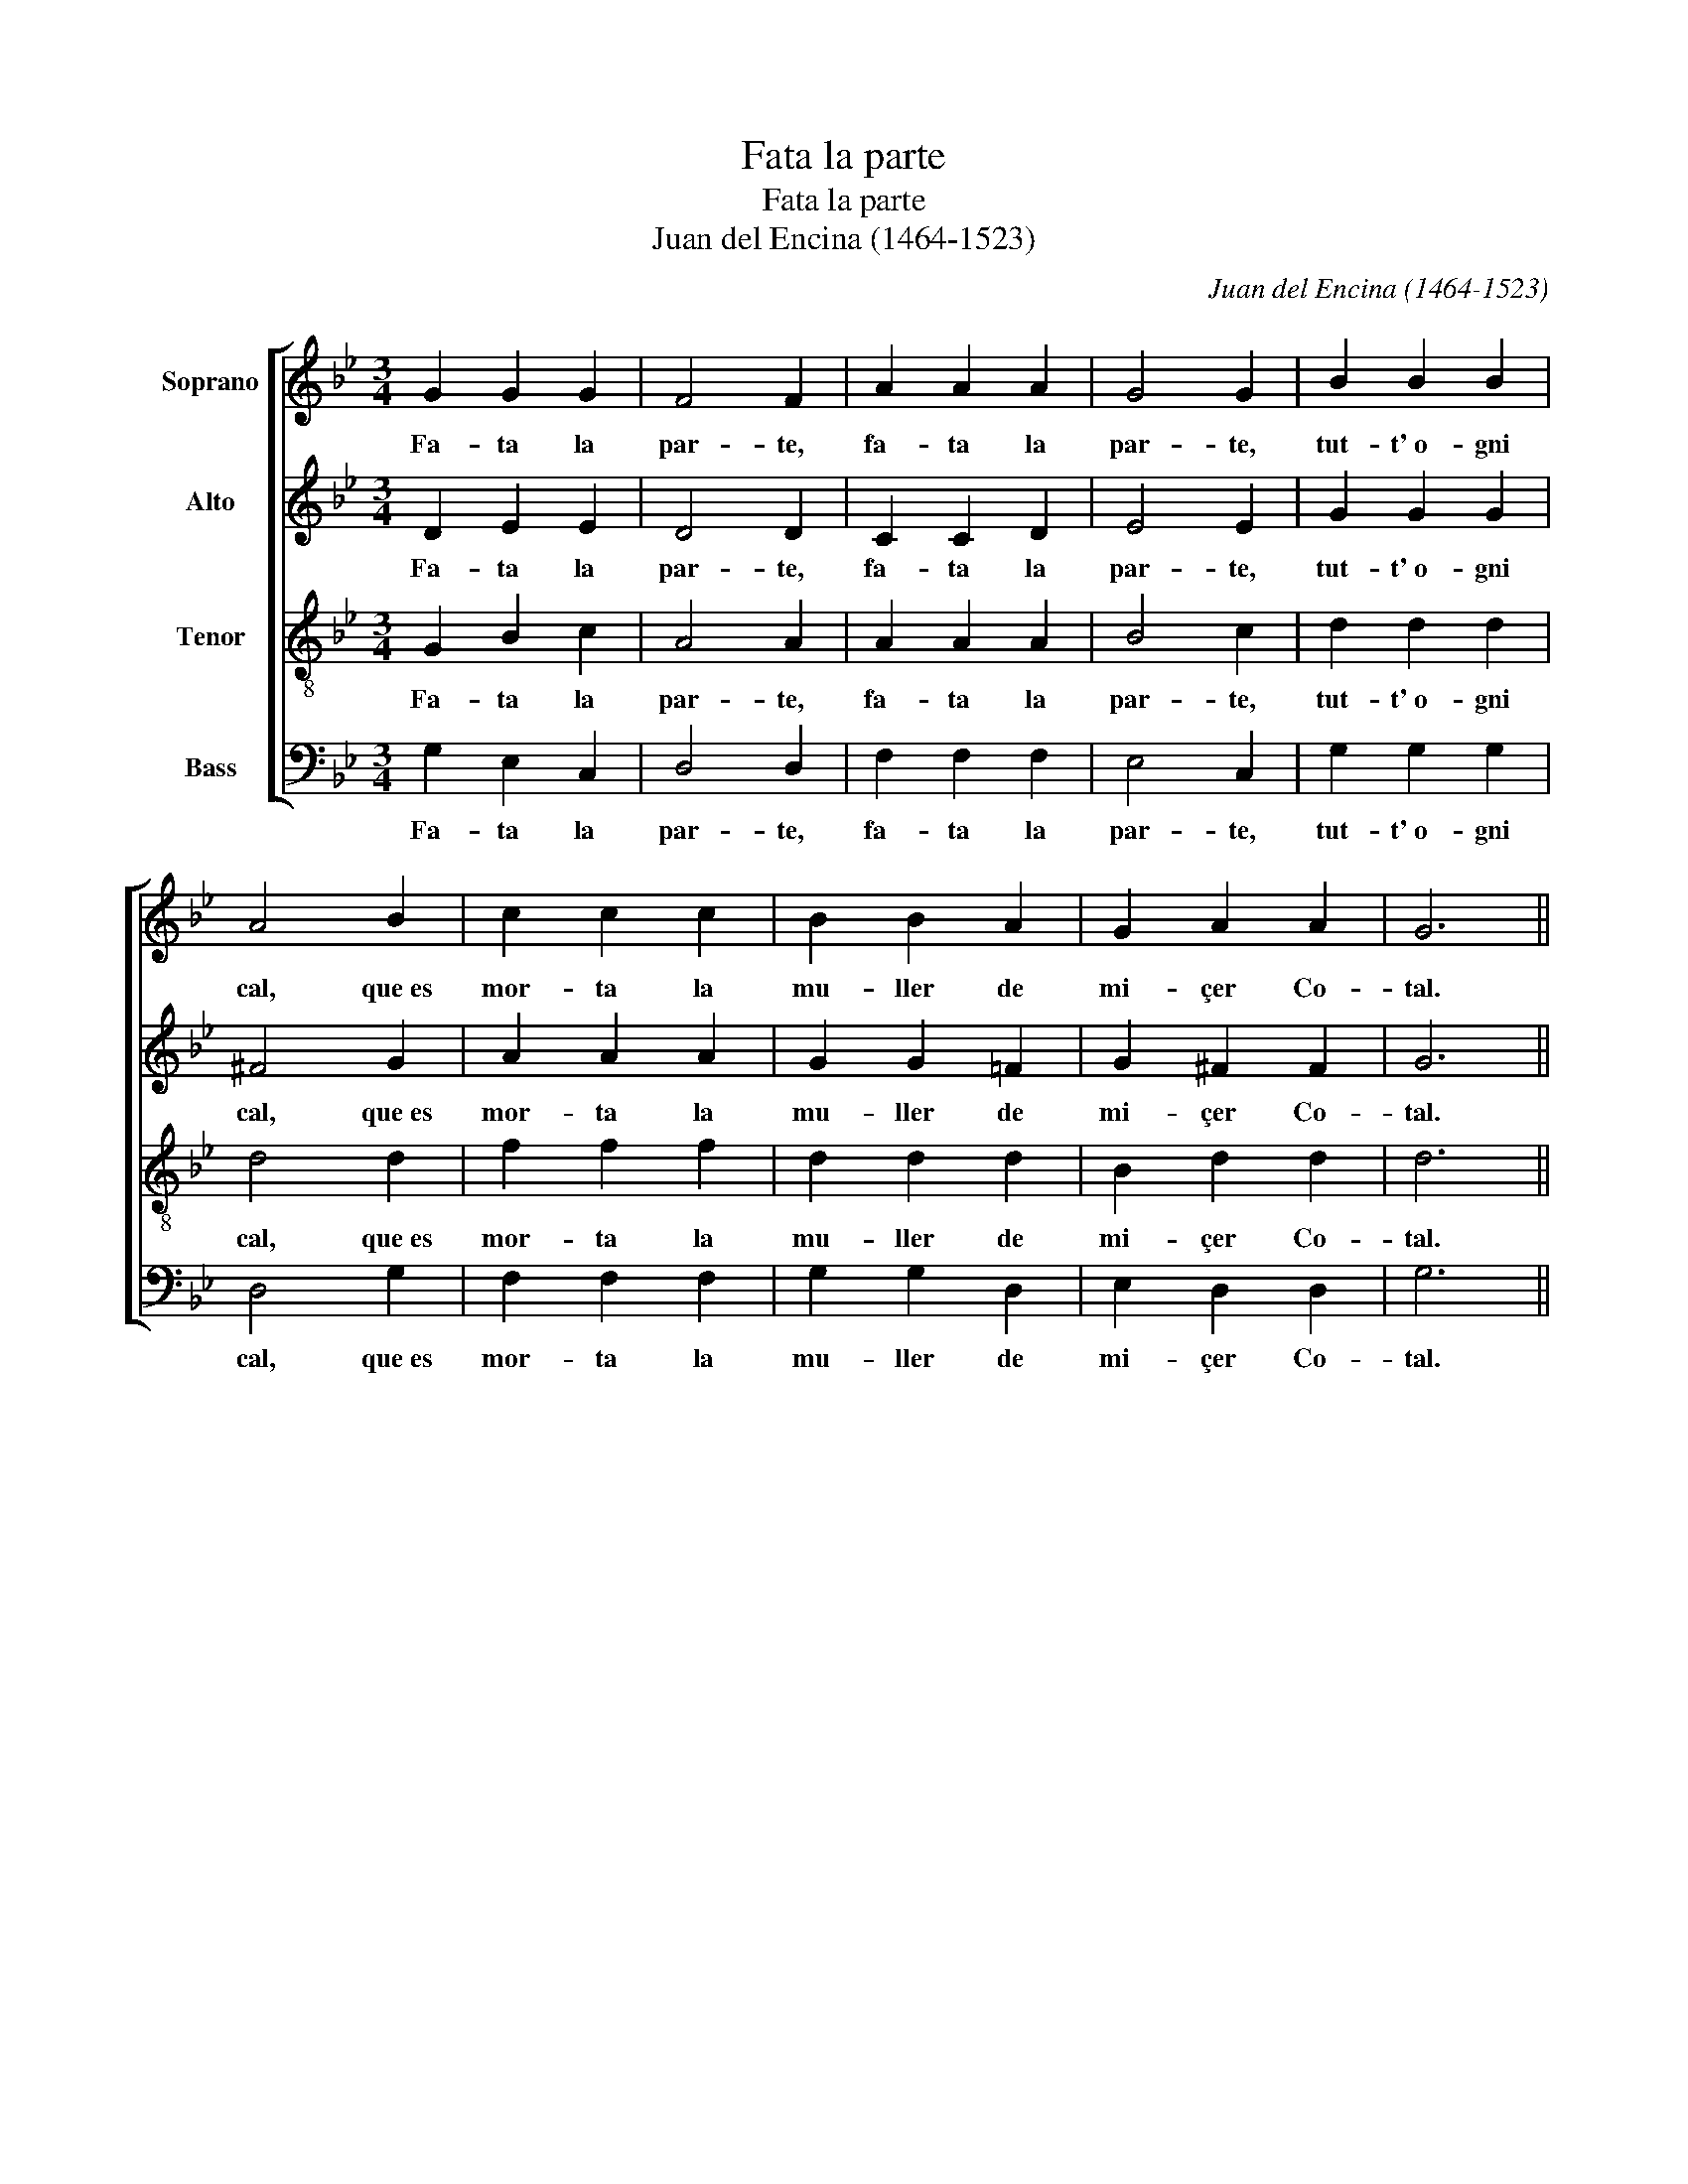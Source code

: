 X:1
T:Fata la parte
T:Fata la parte
T:Juan del Encina (1464-1523)
C:Juan del Encina (1464-1523)
%%score [ 1 2 3 4 ]
L:1/8
M:3/4
K:Bb
V:1 treble nm="Soprano"
V:2 treble nm="Alto"
V:3 treble-8 nm="Tenor"
V:4 bass nm="Bass"
V:1
 G2 G2 G2 | F4 F2 | A2 A2 A2 | G4 G2 | B2 B2 B2 | A4 B2 | c2 c2 c2 | B2 B2 A2 | G2 A2 A2 | G6 || %10
w: Fa- ta la|par- te,|fa- ta la|par- te,|tut- t'~o- gni|cal, que~es|mor- ta la|mu- ller de|mi- çer Co-|tal.|
w: ||||||||||
w: ||||||||||
w: ||||||||||
 d2 d d2 d | c3 c3 | B2 B A2 A | G3 G3 | d2 d d2 d | c3- c3 | B2 B A2 A | G3 G3 | d2 c B2 B | %19
w: 1.Por- que l'hai tro-|va- to|con un es- pa-|ño- lo|en su ca- sa|so- lo|lue- go l'hai ma-|ça- to.|Lui se l'ha~es ca-|
w: 2.Res- ta- ca di-|cen- do,|por- que l'ho- vo|vis- to,|¡O, vá- las- me,|Cris- to!|el de- do mor-|dien- do,|gri- dan- do~y pia-|
w: 3.¡Guar- da si te|pi- llo,|don es- pa- ño-|le- to!|Su- pra del mi|le- to|te fa- ró~un mar-|ti- llo,|tal que~en es- cre-|
w: 4.Mi- çer mi com-|pa- re,|gra- cia de- lla~e|de ti.|La- sa fa- re~a|mi _|y non te cu-|ra- re.|A- ssai mal me|
 A3 A3 | B2 A G2 ^F | G3 G3 |] %22
w: pa- to|por for- sa~y por|ar- te.|
w: gen- do:|¡Espa- ño- le- to,|guar- te!|
w: vi- llo|pian- ge- ran le|car- te.|
w: pa- re|lui en- cor- nu-|dar- te.|
V:2
 D2 E2 E2 | D4 D2 | C2 C2 D2 | E4 E2 | G2 G2 G2 | ^F4 G2 | A2 A2 A2 | G2 G2 =F2 | G2 ^F2 F2 | G6 || %10
w: Fa- ta la|par- te,|fa- ta la|par- te,|tut- t'~o- gni|cal, que~es|mor- ta la|mu- ller de|mi- çer Co-|tal.|
w: ||||||||||
w: ||||||||||
w: ||||||||||
 B2 B B2 B | A3 A3 | G2 G ^F2 F | G3 G3 | B2 B B2 B | A3- A3 | G2 G ^F2 F | G3 G3 | B2 A G2 G | %19
w: 1.Por- que l'hai tro-|va- to|con un es- pa-|ño- lo|en su ca- sa|so- lo|lue- go l'hai ma-|ça- to.|Lui se l'ha~es ca-|
w: 2.Res- ta- ca di-|cen- do,|por- que l'ho- vo|vis- to,|¡O, vá- las- me,|Cris- to!|el de- do mor-|dien- do,|gri- dan- do~y pia-|
w: 3.¡Guar- da si te|pi- llo,|don es- pa- ño-|le- to!|Su- pra del mi|le- to|te fa- ró~un mar-|ti- llo,|tal que~en es- cre-|
w: 4.Mi- çer mi com-|pa- re,|gra- cia de- lla~e|de ti.|La- sa fa- re~a|mi _|y non te cu-|ra- re.|A- ssai mal me|
 =F3 F3 | G2 F G D2 | D3 D3 |] %22
w: pa- to|por for- sa~y por|ar- te.|
w: gen- do:|¡Espa- ño- le- to|guar- te!|
w: vi- llo|pian- ge- ran le|car- te.|
w: pa- re|lui en- cor- nu-|dar- te.|
V:3
 G2 B2 c2 | A4 A2 | A2 A2 A2 | B4 c2 | d2 d2 d2 | d4 d2 | f2 f2 f2 | d2 d2 d2 | B2 d2 d2 | d6 || %10
w: Fa- ta la|par- te,|fa- ta la|par- te,|tut- t'~o- gni|cal, que~es|mor- ta la|mu- ller de|mi- çer Co-|tal.|
w: ||||||||||
w: ||||||||||
w: ||||||||||
 f2 f f2 f | f3 f3 | d2 d d2 d | d3 d3 | f2 f f2 f | f3- f3 | d2 d d2 d | d3 d3 | f2 f d2 d | %19
w: 1.Por- que l'hai tro-|va- to|con un es- pa-|ño- lo|en su ca- sa|so- lo|lue- go l'hai ma-|ça- to.|Lui se l'ha~es ca-|
w: 2.Res- ta- ca di-|cen- do,|por- que l'ho- vo|vis- to,|¡O, vá- las- me,|Cris- to!|el de- do mor-|dien- do,|gri- dan- do~y pia-|
w: 3.¡Guar- da si te|pi- llo,|don es- pa- ño-|le- to!|Su- pra del mi|le- to|te fa- ró~un mar-|ti- llo,|tal que~en es- cre-|
w: 4.Mi- çer mi com-|pa- re,|gra- cia de- lla~e|de ti.|La- sa fa- re~a|mi _|y non te cu-|ra- re.|A- ssai mal me|
 d3 d3 | d2 d G A2 | G3 G3 |] %22
w: pa- to|por for- sa~y por|ar- te.|
w: gen- do:|¡Espa- ño- le- to|guar- te!|
w: vi- llo|pian- ge- ran le|car- te.|
w: pa- re|lui en- cor- nu-|dar- te.|
V:4
 G,2 E,2 C,2 | D,4 D,2 | F,2 F,2 F,2 | E,4 C,2 | G,2 G,2 G,2 | D,4 G,2 | F,2 F,2 F,2 | %7
w: Fa- ta la|par- te,|fa- ta la|par- te,|tut- t'~o- gni|cal, que~es|mor- ta la|
w: |||||||
w: |||||||
w: |||||||
 G,2 G,2 D,2 | E,2 D,2 D,2 | G,6 || B,2 B, B,2 B, | F,3 F,3 | G,2 G, D,2 D, | G,3 G,3 | %14
w: mu- ller de|mi- çer Co-|tal.|1.Por- que l'hai tro-|va- to|con un es- pa-|ño- lo|
w: |||2.Res- ta- ca di-|cen- do,|por- que l'ho- vo|vis- to,|
w: |||3.¡Guar- da si te|pi- llo,|don es- pa- ño-|le- to!|
w: |||4.Mi- çer mi com-|pa- re,|gra- cia de- lla~e|de ti.|
 B,2 B, B,2 B, | F,3- F,3 | G,2 G, D,2 D, | G,3 G,3 | B,2 F, G,2 G, | D,3 D,3 | G,2 D, E, D,2 | %21
w: en su ca- sa|so- lo|lue- go l'hai ma-|ça- to.|Lui se l'ha~es ca-|pa- to|por for- sa~y por|
w: ¡O, vá- las- me,|Cris- to!|el de- do mor-|dien- do,|gri- dan- do~y pia-|gen- do:|¡Espa- ño- le- to|
w: Su- pra del mi|le- to|te fa- ró~un mar-|ti- llo,|tal que~en es- cre-|vi- llo|pian- ge- ran le|
w: La- sa fa- re~a|mi _|y non te cu-|ra- re.|A- ssai mal me|pa- re|lui en- cor- nu-|
 G,3 G,3 |] %22
w: ar- te.|
w: guar- te!|
w: car- te.|
w: dar- te.|


